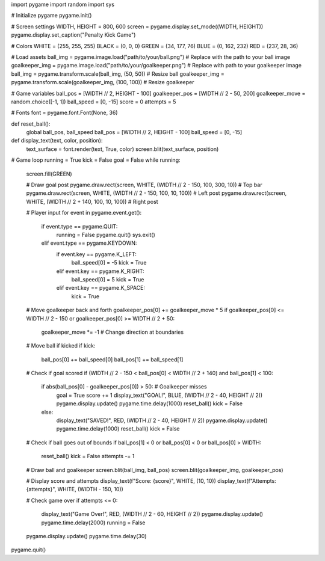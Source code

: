import pygame
import random
import sys

# Initialize pygame
pygame.init()

# Screen settings
WIDTH, HEIGHT = 800, 600
screen = pygame.display.set_mode((WIDTH, HEIGHT))
pygame.display.set_caption("Penalty Kick Game")

# Colors
WHITE = (255, 255, 255)
BLACK = (0, 0, 0)
GREEN = (34, 177, 76)
BLUE = (0, 162, 232)
RED = (237, 28, 36)

# Load assets
ball_img = pygame.image.load("path/to/your/ball.png")  # Replace with the path to your ball image
goalkeeper_img = pygame.image.load("path/to/your/goalkeeper.png")  # Replace with path to your goalkeeper image
ball_img = pygame.transform.scale(ball_img, (50, 50))  # Resize ball
goalkeeper_img = pygame.transform.scale(goalkeeper_img, (100, 100))  # Resize goalkeeper

# Game variables
ball_pos = [WIDTH // 2, HEIGHT - 100]
goalkeeper_pos = [WIDTH // 2 - 50, 200]
goalkeeper_move = random.choice([-1, 1])
ball_speed = [0, -15]
score = 0
attempts = 5

# Fonts
font = pygame.font.Font(None, 36)

def reset_ball():
    global ball_pos, ball_speed
    ball_pos = [WIDTH // 2, HEIGHT - 100]
    ball_speed = [0, -15]

def display_text(text, color, position):
    text_surface = font.render(text, True, color)
    screen.blit(text_surface, position)

# Game loop
running = True
kick = False
goal = False
while running:
    screen.fill(GREEN)

    # Draw goal post
    pygame.draw.rect(screen, WHITE, (WIDTH // 2 - 150, 100, 300, 10))  # Top bar
    pygame.draw.rect(screen, WHITE, (WIDTH // 2 - 150, 100, 10, 100))  # Left post
    pygame.draw.rect(screen, WHITE, (WIDTH // 2 + 140, 100, 10, 100))  # Right post

    # Player input
    for event in pygame.event.get():
        if event.type == pygame.QUIT:
            running = False
            pygame.quit()
            sys.exit()
        elif event.type == pygame.KEYDOWN:
            if event.key == pygame.K_LEFT:
                ball_speed[0] = -5
                kick = True
            elif event.key == pygame.K_RIGHT:
                ball_speed[0] = 5
                kick = True
            elif event.key == pygame.K_SPACE:
                kick = True

    # Move goalkeeper back and forth
    goalkeeper_pos[0] += goalkeeper_move * 5
    if goalkeeper_pos[0] <= WIDTH // 2 - 150 or goalkeeper_pos[0] >= WIDTH // 2 + 50:
        goalkeeper_move *= -1  # Change direction at boundaries

    # Move ball if kicked
    if kick:
        ball_pos[0] += ball_speed[0]
        ball_pos[1] += ball_speed[1]

    # Check if goal scored
    if (WIDTH // 2 - 150 < ball_pos[0] < WIDTH // 2 + 140) and ball_pos[1] < 100:
        if abs(ball_pos[0] - goalkeeper_pos[0]) > 50:  # Goalkeeper misses
            goal = True
            score += 1
            display_text("GOAL!", BLUE, (WIDTH // 2 - 40, HEIGHT // 2))
            pygame.display.update()
            pygame.time.delay(1000)
            reset_ball()
            kick = False
        else:
            display_text("SAVED!", RED, (WIDTH // 2 - 40, HEIGHT // 2))
            pygame.display.update()
            pygame.time.delay(1000)
            reset_ball()
            kick = False

    # Check if ball goes out of bounds
    if ball_pos[1] < 0 or ball_pos[0] < 0 or ball_pos[0] > WIDTH:
        reset_ball()
        kick = False
        attempts -= 1

    # Draw ball and goalkeeper
    screen.blit(ball_img, ball_pos)
    screen.blit(goalkeeper_img, goalkeeper_pos)

    # Display score and attempts
    display_text(f"Score: {score}", WHITE, (10, 10))
    display_text(f"Attempts: {attempts}", WHITE, (WIDTH - 150, 10))

    # Check game over
    if attempts <= 0:
        display_text("Game Over!", RED, (WIDTH // 2 - 60, HEIGHT // 2))
        pygame.display.update()
        pygame.time.delay(2000)
        running = False

    pygame.display.update()
    pygame.time.delay(30)

pygame.quit()

